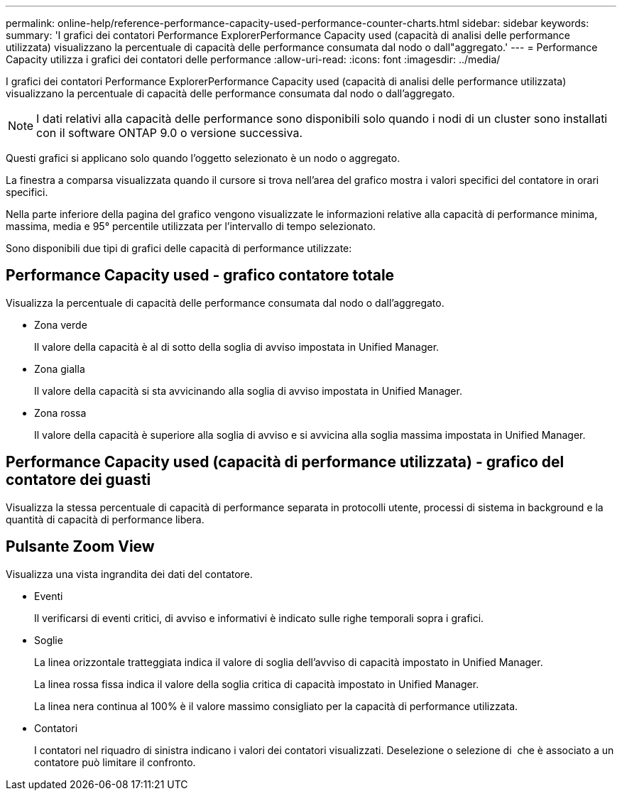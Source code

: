 ---
permalink: online-help/reference-performance-capacity-used-performance-counter-charts.html 
sidebar: sidebar 
keywords:  
summary: 'I grafici dei contatori Performance ExplorerPerformance Capacity used (capacità di analisi delle performance utilizzata) visualizzano la percentuale di capacità delle performance consumata dal nodo o dall"aggregato.' 
---
= Performance Capacity utilizza i grafici dei contatori delle performance
:allow-uri-read: 
:icons: font
:imagesdir: ../media/


[role="lead"]
I grafici dei contatori Performance ExplorerPerformance Capacity used (capacità di analisi delle performance utilizzata) visualizzano la percentuale di capacità delle performance consumata dal nodo o dall'aggregato.

[NOTE]
====
I dati relativi alla capacità delle performance sono disponibili solo quando i nodi di un cluster sono installati con il software ONTAP 9.0 o versione successiva.

====
Questi grafici si applicano solo quando l'oggetto selezionato è un nodo o aggregato.

La finestra a comparsa visualizzata quando il cursore si trova nell'area del grafico mostra i valori specifici del contatore in orari specifici.

Nella parte inferiore della pagina del grafico vengono visualizzate le informazioni relative alla capacità di performance minima, massima, media e 95° percentile utilizzata per l'intervallo di tempo selezionato.

Sono disponibili due tipi di grafici delle capacità di performance utilizzate:



== Performance Capacity used - grafico contatore totale

Visualizza la percentuale di capacità delle performance consumata dal nodo o dall'aggregato.

* Zona verde
+
Il valore della capacità è al di sotto della soglia di avviso impostata in Unified Manager.

* Zona gialla
+
Il valore della capacità si sta avvicinando alla soglia di avviso impostata in Unified Manager.

* Zona rossa
+
Il valore della capacità è superiore alla soglia di avviso e si avvicina alla soglia massima impostata in Unified Manager.





== Performance Capacity used (capacità di performance utilizzata) - grafico del contatore dei guasti

Visualizza la stessa percentuale di capacità di performance separata in protocolli utente, processi di sistema in background e la quantità di capacità di performance libera.



== Pulsante *Zoom View*

Visualizza una vista ingrandita dei dati del contatore.

* Eventi
+
Il verificarsi di eventi critici, di avviso e informativi è indicato sulle righe temporali sopra i grafici.

* Soglie
+
La linea orizzontale tratteggiata indica il valore di soglia dell'avviso di capacità impostato in Unified Manager.

+
La linea rossa fissa indica il valore della soglia critica di capacità impostato in Unified Manager.

+
La linea nera continua al 100% è il valore massimo consigliato per la capacità di performance utilizzata.

* Contatori
+
I contatori nel riquadro di sinistra indicano i valori dei contatori visualizzati. Deselezione o selezione di image:../media/eye-icon.gif[""] che è associato a un contatore può limitare il confronto.


